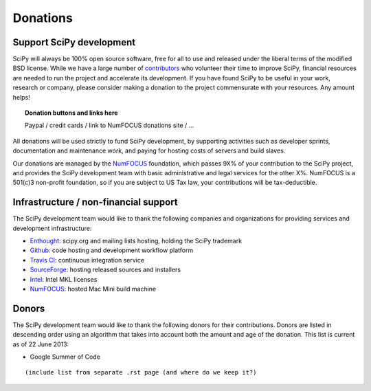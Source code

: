 =========
Donations
=========

Support SciPy development
-------------------------

SciPy will always be 100% open source software, free for all to use and
released under the liberal terms of the modified BSD license.  While we have a
large number of `contributors <http://www.ohloh.net/p/scipy/contributors>`_ who
volunteer their time to improve SciPy, financial resources are needed to run
the project and accelerate its development.  If you have found SciPy to be
useful in your work, research or company, please consider making a donation to
the project commensurate with your resources. Any amount helps!  


.. topic:: Donation buttons and links here

   Paypal / credit cards / link to NumFOCUS donations site / ...

All donations will be used strictly to fund SciPy development, by supporting
activities such as developer sprints, documentation and maintenance work, and
paying for hosting costs of servers and build slaves.

Our donations are managed by the `NumFOCUS`_ foundation, which passes 9X% of your
contribution to the SciPy project, and provides the SciPy development team with
basic administrative and legal services for the other X%.  NumFOCUS is a
501(c)3 non-profit foundation, so if you are subject to US Tax law, your
contributions will be tax-deductible.


Infrastructure / non-financial support
--------------------------------------

The SciPy development team would like to thank the following companies and
organizations for providing services and development infrastructure:

- `Enthought`_: scipy.org and mailing lists hosting, holding the SciPy trademark
- `Github`_: code hosting and development workflow platform
- `Travis CI`_: continuous integration service
- `SourceForge`_: hosting released sources and installers
- `Intel`_: Intel MKL licenses
- `NumFOCUS`_: hosted Mac Mini build machine


Donors
------

The SciPy development team would like to thank the following donors for their
contributions. Donors are listed in descending order using an algorithm that
takes into account both the amount and age of the donation.
This list is current as of 22 June 2013:

- Google Summer of Code

::

    (include list from separate .rst page (and where do we keep it?)


..
   # end of page content; list of links below

.. _Enthought: http://www.enthought.com
.. _Github: https://github.com
.. _Travis CI: https://travis-ci.org
.. _SourceForge: http://sourceforge.net
.. _Intel: http://www.intel.com
.. _NumFOCUS: http://numfocus.org

